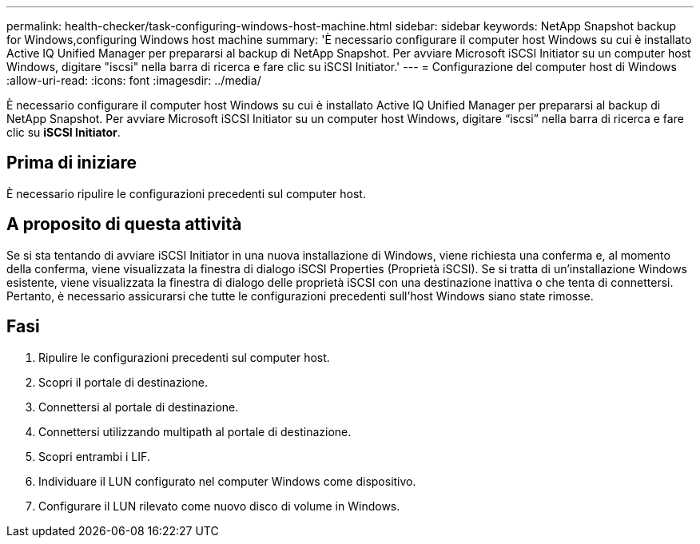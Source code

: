 ---
permalink: health-checker/task-configuring-windows-host-machine.html 
sidebar: sidebar 
keywords: NetApp Snapshot backup for Windows,configuring Windows host machine 
summary: 'È necessario configurare il computer host Windows su cui è installato Active IQ Unified Manager per prepararsi al backup di NetApp Snapshot. Per avviare Microsoft iSCSI Initiator su un computer host Windows, digitare "iscsi" nella barra di ricerca e fare clic su iSCSI Initiator.' 
---
= Configurazione del computer host di Windows
:allow-uri-read: 
:icons: font
:imagesdir: ../media/


[role="lead"]
È necessario configurare il computer host Windows su cui è installato Active IQ Unified Manager per prepararsi al backup di NetApp Snapshot. Per avviare Microsoft iSCSI Initiator su un computer host Windows, digitare "`iscsi`" nella barra di ricerca e fare clic su *iSCSI Initiator*.



== Prima di iniziare

È necessario ripulire le configurazioni precedenti sul computer host.



== A proposito di questa attività

Se si sta tentando di avviare iSCSI Initiator in una nuova installazione di Windows, viene richiesta una conferma e, al momento della conferma, viene visualizzata la finestra di dialogo iSCSI Properties (Proprietà iSCSI). Se si tratta di un'installazione Windows esistente, viene visualizzata la finestra di dialogo delle proprietà iSCSI con una destinazione inattiva o che tenta di connettersi. Pertanto, è necessario assicurarsi che tutte le configurazioni precedenti sull'host Windows siano state rimosse.



== Fasi

. Ripulire le configurazioni precedenti sul computer host.
. Scopri il portale di destinazione.
. Connettersi al portale di destinazione.
. Connettersi utilizzando multipath al portale di destinazione.
. Scopri entrambi i LIF.
. Individuare il LUN configurato nel computer Windows come dispositivo.
. Configurare il LUN rilevato come nuovo disco di volume in Windows.

